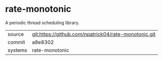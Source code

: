 * rate-monotonic

A periodic thread scheduling library.

|---------+-------------------------------------------|
| source  | git:https://github.com/npatrick04/rate-monotonic.git   |
| commit  | a8e8302  |
| systems | rate-monotonic |
|---------+-------------------------------------------|

